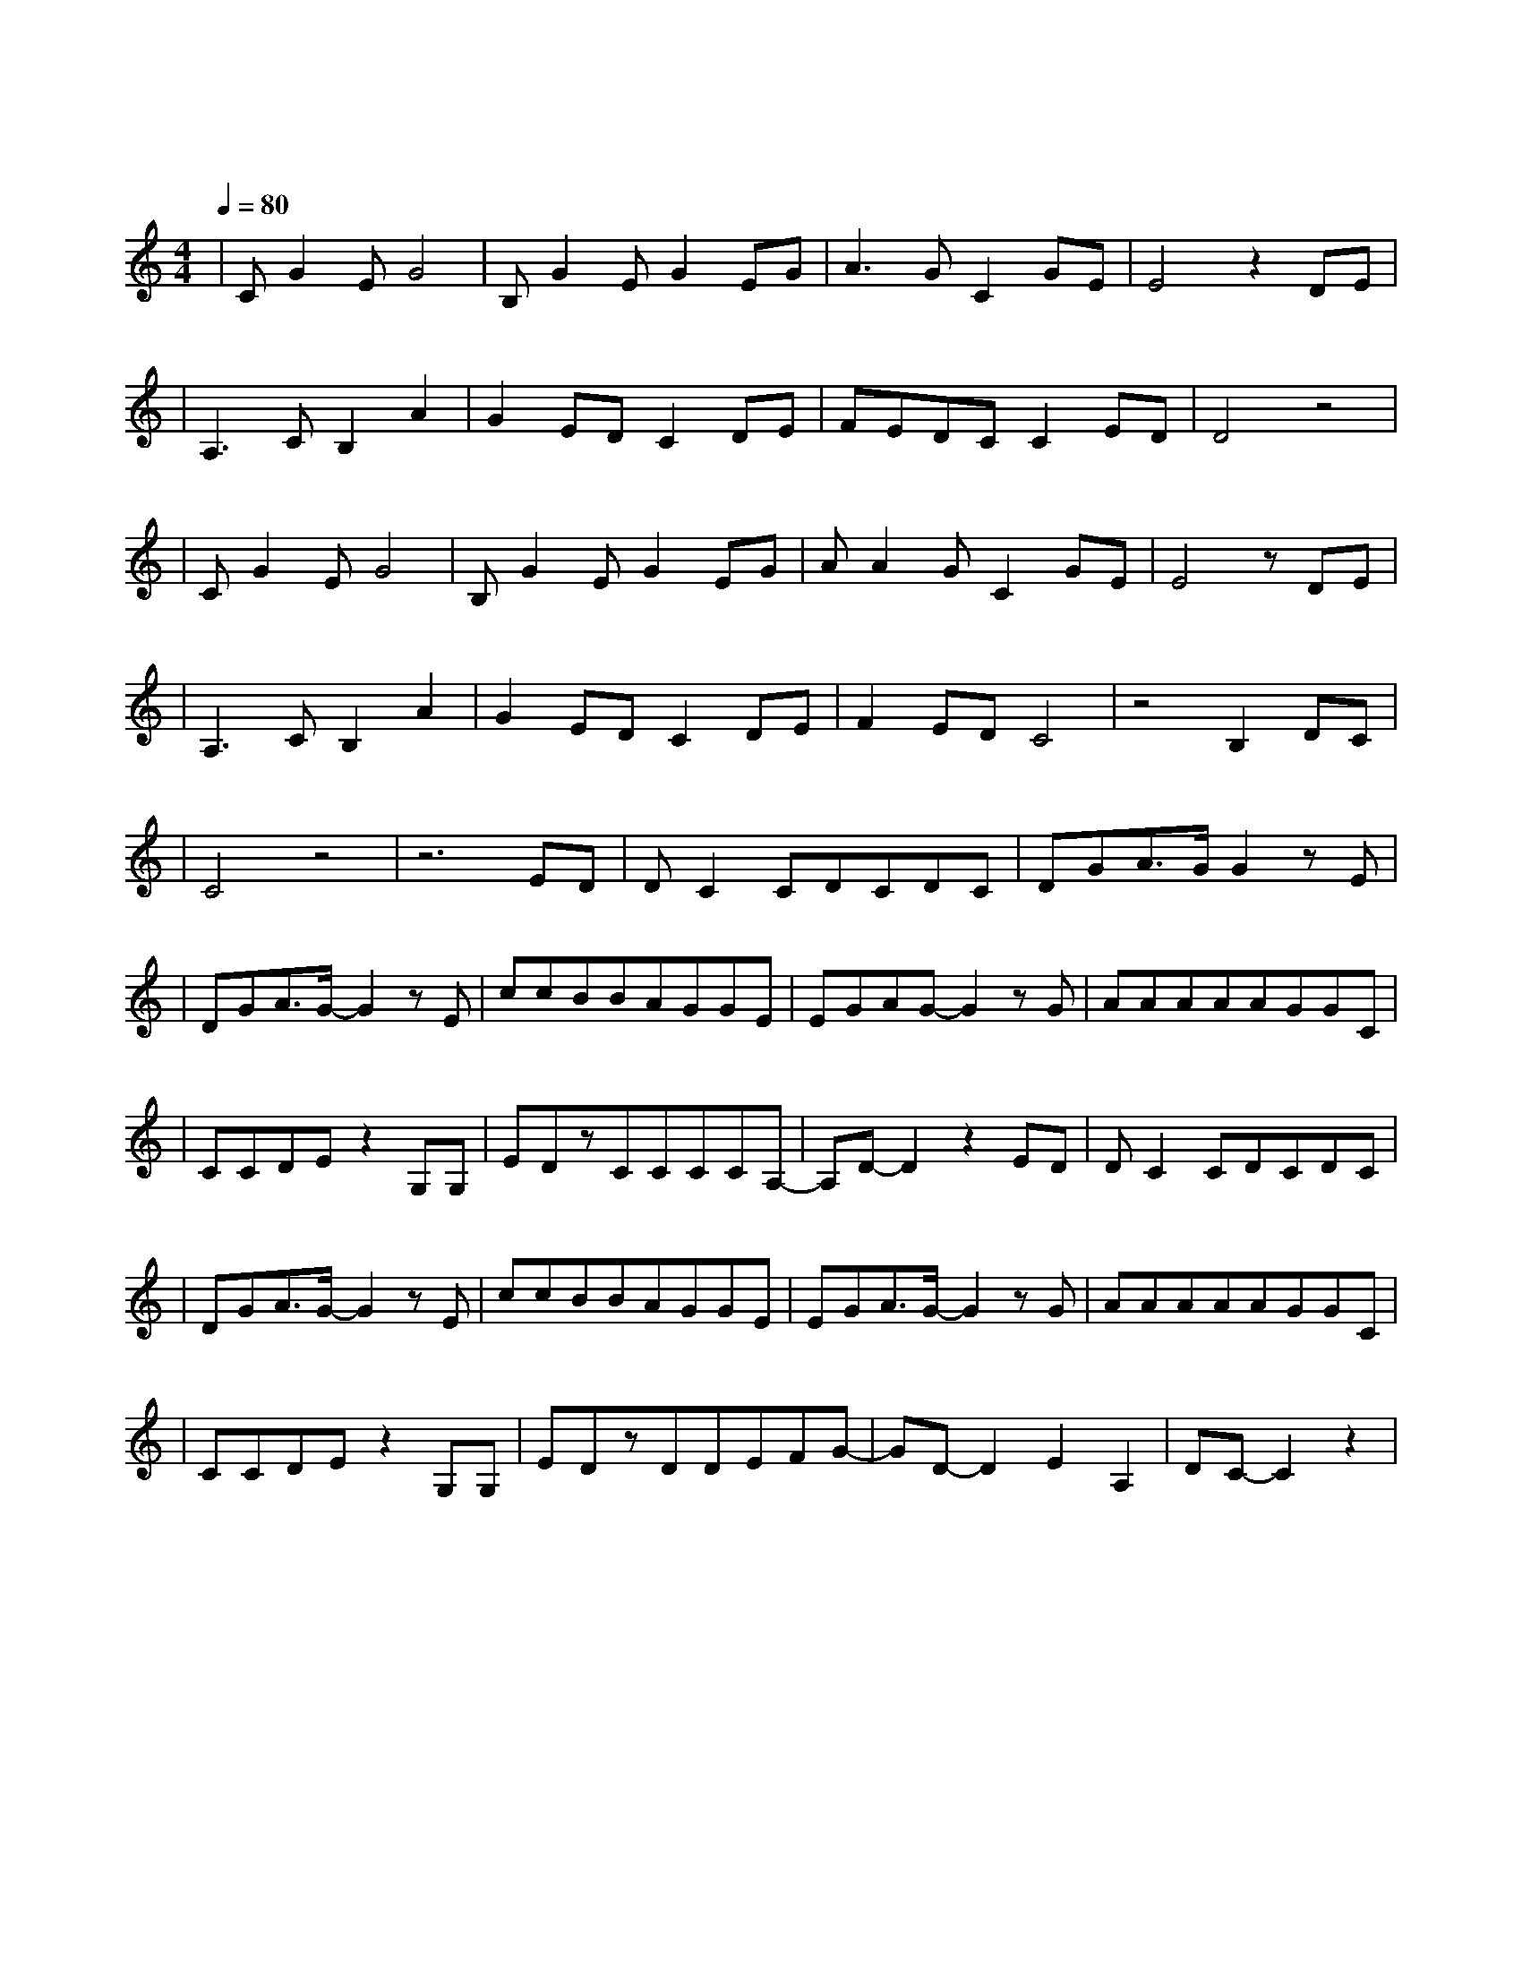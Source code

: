 X:1
T:一次就好
M:4/4
L:1/8
V:1
Q:1/4=80
K:C
|CG2EG4|B,G2EG2EG|A3GC2GE|E4z2DE|
w: 想 看 你 笑|想 和 你 闹 想 拥|你 入 我 怀|抱 上 一|
|A,3CB,2A2|G2EDC2DE|FEDCC2ED|D4z4|
w: 秒 红 着 脸|在 争 吵 下 一|秒 转 身 就 能 和|好|
|CG2EG4|B,G2EG2EG|AA2GC2GE|E4zDE|
w: 不 怕 你 哭|不 怕 你 叫 因 为|你 是 我 的 骄 |傲 一 双|
|A,3CB,2A2|G2EDC2DE|F2EDC4|z4B,2DC|
w: 眼 睛 追 着|你 乱 跑 一 颗|心 早 已 经|准 备|
|C4z4|z6ED|DC2CDCDC|DGA3/2G/2G2zE|
w:好| |一 次|就 好 我 带 你 去 看|
|DGA3/2G/2-G2zE|ccBBAGGE|EGAG-G2zG|AAAAAGGC|
w: 天 荒 地 老 在|阳 光 灿 烂 的 日 子 里|开 怀 大 笑 在|自 由 自 在 的 空 气 里|
|CCDEz2G,G,|EDzCCCCA,-|A,D-D2z2ED|DC2CDCDC|
w: 吵 吵 闹 闹 你 可|知 道 我 唯 一 的 想|要 世 界|还 小 我 陪 你 去 到|
|DGA3/2G/2-G2zE|ccBBAGGE|EGA3/2G/2-G2zG|AAAAAGGC|
w: 天 涯 海 角 在|没 有 烦 恼 的 角 落 里|停 止 寻 找 在|无 忧 无 虑 的 时 光 里|
|CCDEz2G,G,|EDzDDEFG-|GD-D2E2A,2|DC-C2z2|
w: 慢 慢 变 老 你 可|知 道 我 全 部 的 心|跳 随 你|跳|